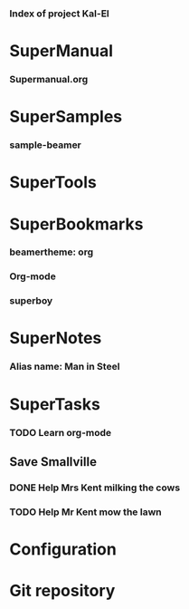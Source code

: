 *** Index of project Kal-El
:PROPERTIES:
:ProjectStart: <2013-01-02 Wed 06:18>
:CaptureButtons: Superman-home | superman-go-home
:END:

* SuperManual
  :PROPERTIES:
  :Ball1:    hdr  :width 43 :face font-lock-function-name-face :name Description
  :Ball3:    LastCommit  :fun superman-trim-date :face font-lock-string-face
  :Ball4:    FileName  :fun superman-dont-trim
  :END:


*** Supermanual.org
:PROPERTIES:
:FileName: [[./supermanual/Supermanual.org]]
:GitStatus: Committed
:END:

* SuperSamples
    
*** sample-beamer
:PROPERTIES:
:FileName: [[./supersamples/sample-beamer.org]]
:GitStatus: Nonexistent
:CaptureDate: <2013-03-07 Thu 12:05>
:GitInit:  <2013-03-07 Thu 12:05> first commit
:LastCommit: <2013-05-29 Wed 17:46> moved in place
:END:


* SuperTools


* SuperBookmarks


*** beamertheme: org
:PROPERTIES:
:BookmarkDate: <2013-08-18 Sun>
:Link: https://github.com/mbork/beamerorgtheme
:END:


*** Org-mode
:PROPERTIES:
:BookmarkDate: <2013-05-29 Wed>
:Link: http://orgmode.org/
:END:
*** superboy
   :PROPERTIES:
   :Bookmark: t
   :CATEGORY: url
   :LINK: http://en.wikipedia.org/wiki/Superboy_%28Kal-El%29
   :END:

* SuperNotes

*** Alias name: Man in Steel
:PROPERTIES:
:NoteDate: <2013-03-22 Fri>
:END:


* SuperTasks

*** TODO Learn org-mode 
:PROPERTIES:
:TaskDate: <2013-03-07 Thu>
:END:
  
** Save Smallville
   :PROPERTIES:
   :CATEGORY: Home
   :END:
   
*** DONE Help Mrs Kent milking the cows
    CLOSED: [2013-01-15 Tue 16:42]
:PROPERTIES:
:CaptureDate: <1958-01-13 Mon>
:END:

*** TODO Help Mr Kent mow the lawn 
:PROPERTIES:
:CaptureDate: <1957-02-16 Sat>
:END:

* Configuration


* Git repository
:PROPERTIES:
:git-cycle: log, status, modified, files
:git-display: status
:END:
